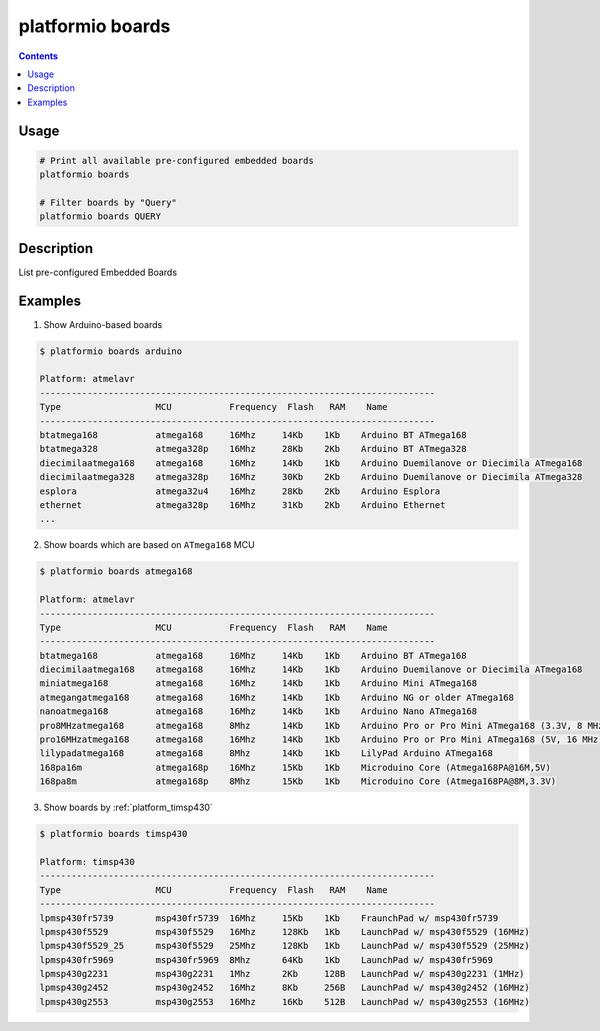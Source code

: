 .. _cmd_boards:

platformio boards
=================

.. contents::

Usage
-----

.. code-block:: bash

    # Print all available pre-configured embedded boards
    platformio boards

    # Filter boards by "Query"
    platformio boards QUERY


Description
-----------

List pre-configured Embedded Boards


Examples
--------

1. Show Arduino-based boards

.. code-block:: bash

    $ platformio boards arduino

    Platform: atmelavr
    ---------------------------------------------------------------------------
    Type                  MCU           Frequency  Flash   RAM    Name
    ---------------------------------------------------------------------------
    btatmega168           atmega168     16Mhz     14Kb    1Kb    Arduino BT ATmega168
    btatmega328           atmega328p    16Mhz     28Kb    2Kb    Arduino BT ATmega328
    diecimilaatmega168    atmega168     16Mhz     14Kb    1Kb    Arduino Duemilanove or Diecimila ATmega168
    diecimilaatmega328    atmega328p    16Mhz     30Kb    2Kb    Arduino Duemilanove or Diecimila ATmega328
    esplora               atmega32u4    16Mhz     28Kb    2Kb    Arduino Esplora
    ethernet              atmega328p    16Mhz     31Kb    2Kb    Arduino Ethernet
    ...


2. Show boards which are based on ``ATmega168`` MCU

.. code-block:: bash

    $ platformio boards atmega168

    Platform: atmelavr
    ---------------------------------------------------------------------------
    Type                  MCU           Frequency  Flash   RAM    Name
    ---------------------------------------------------------------------------
    btatmega168           atmega168     16Mhz     14Kb    1Kb    Arduino BT ATmega168
    diecimilaatmega168    atmega168     16Mhz     14Kb    1Kb    Arduino Duemilanove or Diecimila ATmega168
    miniatmega168         atmega168     16Mhz     14Kb    1Kb    Arduino Mini ATmega168
    atmegangatmega168     atmega168     16Mhz     14Kb    1Kb    Arduino NG or older ATmega168
    nanoatmega168         atmega168     16Mhz     14Kb    1Kb    Arduino Nano ATmega168
    pro8MHzatmega168      atmega168     8Mhz      14Kb    1Kb    Arduino Pro or Pro Mini ATmega168 (3.3V, 8 MHz)
    pro16MHzatmega168     atmega168     16Mhz     14Kb    1Kb    Arduino Pro or Pro Mini ATmega168 (5V, 16 MHz)
    lilypadatmega168      atmega168     8Mhz      14Kb    1Kb    LilyPad Arduino ATmega168
    168pa16m              atmega168p    16Mhz     15Kb    1Kb    Microduino Core (Atmega168PA@16M,5V)
    168pa8m               atmega168p    8Mhz      15Kb    1Kb    Microduino Core (Atmega168PA@8M,3.3V)

3. Show boards by :ref:`platform_timsp430`

.. code-block:: bash

    $ platformio boards timsp430

    Platform: timsp430
    ---------------------------------------------------------------------------
    Type                  MCU           Frequency  Flash   RAM    Name
    ---------------------------------------------------------------------------
    lpmsp430fr5739        msp430fr5739  16Mhz     15Kb    1Kb    FraunchPad w/ msp430fr5739
    lpmsp430f5529         msp430f5529   16Mhz     128Kb   1Kb    LaunchPad w/ msp430f5529 (16MHz)
    lpmsp430f5529_25      msp430f5529   25Mhz     128Kb   1Kb    LaunchPad w/ msp430f5529 (25MHz)
    lpmsp430fr5969        msp430fr5969  8Mhz      64Kb    1Kb    LaunchPad w/ msp430fr5969
    lpmsp430g2231         msp430g2231   1Mhz      2Kb     128B   LaunchPad w/ msp430g2231 (1MHz)
    lpmsp430g2452         msp430g2452   16Mhz     8Kb     256B   LaunchPad w/ msp430g2452 (16MHz)
    lpmsp430g2553         msp430g2553   16Mhz     16Kb    512B   LaunchPad w/ msp430g2553 (16MHz)

